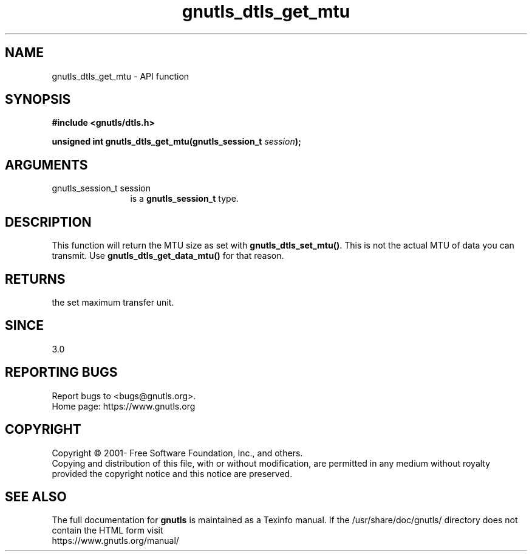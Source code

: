 .\" DO NOT MODIFY THIS FILE!  It was generated by gdoc.
.TH "gnutls_dtls_get_mtu" 3 "3.6.14" "gnutls" "gnutls"
.SH NAME
gnutls_dtls_get_mtu \- API function
.SH SYNOPSIS
.B #include <gnutls/dtls.h>
.sp
.BI "unsigned int gnutls_dtls_get_mtu(gnutls_session_t " session ");"
.SH ARGUMENTS
.IP "gnutls_session_t session" 12
is a \fBgnutls_session_t\fP type.
.SH "DESCRIPTION"
This function will return the MTU size as set with
\fBgnutls_dtls_set_mtu()\fP. This is not the actual MTU
of data you can transmit. Use \fBgnutls_dtls_get_data_mtu()\fP
for that reason.
.SH "RETURNS"
the set maximum transfer unit.
.SH "SINCE"
3.0
.SH "REPORTING BUGS"
Report bugs to <bugs@gnutls.org>.
.br
Home page: https://www.gnutls.org

.SH COPYRIGHT
Copyright \(co 2001- Free Software Foundation, Inc., and others.
.br
Copying and distribution of this file, with or without modification,
are permitted in any medium without royalty provided the copyright
notice and this notice are preserved.
.SH "SEE ALSO"
The full documentation for
.B gnutls
is maintained as a Texinfo manual.
If the /usr/share/doc/gnutls/
directory does not contain the HTML form visit
.B
.IP https://www.gnutls.org/manual/
.PP

